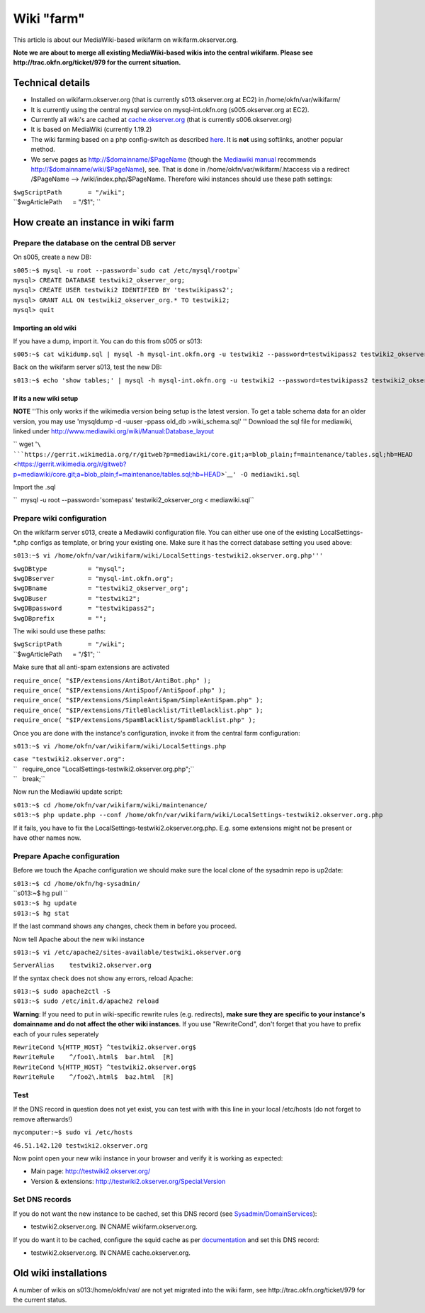 Wiki "farm"
###########

This article is about our MediaWiki-based wikifarm on
wikifarm.okserver.org.

**Note we are about to merge all existing MediaWiki-based wikis into the
central wikifarm. Please see http://trac.okfn.org/ticket/979 for the
current situation.**

Technical details
-----------------

-  Installed on wikifarm.okserver.org (that is currently
   s013.okserver.org at EC2) in /home/okfn/var/wikifarm/
-  It is currently using the central mysql service on mysql-int.okfn.org
   (s005.okserver.org at EC2).
-  Currently all wiki's are cached at
   `cache.okserver.org <http://trac.okfn.org/wiki/CacheService>`__ (that
   is currently s006.okserver.org)
-  It is based on MediaWiki (currently 1.19.2)
-  The wiki farming based on a php config-switch as described
   `here <http://www.mediawiki.org/wiki/Manual:Wiki_family>`__. It is
   **not** using softlinks, another popular method.
-  We serve pages as http://$domainname/$PageName (though the `Mediawiki
   manual <http://www.mediawiki.org/wiki/Manual:Short_URLs>`__
   recommends http://$domainname/wiki/$PageName), see. That is done in
   /home/okfn/var/wikifarm/.htaccess via a redirect /$PageName -->
   /wiki/index.php/$PageName. Therefore wiki instances should use these
   path settings:

| ``$wgScriptPath       = "/wiki";``
| ``$wgArticlePath      = "/$1"; ``

How create an instance in wiki farm
-----------------------------------

Prepare the database on the central DB server
^^^^^^^^^^^^^^^^^^^^^^^^^^^^^^^^^^^^^^^^^^^^^

On s005, create a new DB:

| ``s005:~$ mysql -u root --password=`sudo cat /etc/mysql/rootpw```
| ``mysql> CREATE DATABASE testwiki2_okserver_org;``
| ``mysql> CREATE USER testwiki2 IDENTIFIED BY 'testwikipass2';``
| ``mysql> GRANT ALL ON testwiki2_okserver_org.* TO testwiki2;``
| ``mysql> quit``

Importing an old wiki
'''''''''''''''''''''

If you have a dump, import it. You can do this from s005 or s013:

``s005:~$ cat wikidump.sql | mysql -h mysql-int.okfn.org -u testwiki2 --password=testwikipass2 testwiki2_okserver_org``

Back on the wikifarm server s013, test the new DB:

``s013:~$ echo 'show tables;' | mysql -h mysql-int.okfn.org -u testwiki2 --password=testwikipass2 testwiki2_okserver_org``

If its a new wiki setup
'''''''''''''''''''''''

**NOTE** ''This only works if the wikimedia version being setup is the
latest version. To get a table schema data for an older version, you may
use 'mysqldump -d -uuser -ppass old\_db >wiki\_schema.sql' '' Download
the sql file for mediawiki, linked under
http://www.mediawiki.org/wiki/Manual:Database_layout

`` wget '``\ ```https://gerrit.wikimedia.org/r/gitweb?p=mediawiki/core.git;a=blob_plain;f=maintenance/tables.sql;hb=HEAD`` <https://gerrit.wikimedia.org/r/gitweb?p=mediawiki/core.git;a=blob_plain;f=maintenance/tables.sql;hb=HEAD>`__\ ``' -O mediawiki.sql``

Import the .sql

``  mysql -u root --password='somepass' testwiki2_okserver_org < mediawiki.sql``

Prepare wiki configuration
^^^^^^^^^^^^^^^^^^^^^^^^^^

On the wikifarm server s013, create a Mediawiki configuration file. You
can either use one of the existing LocalSettings-\*.php configs as
template, or bring your existing one. Make sure it has the correct
database setting you used above:

``s013:~$ vi /home/okfn/var/wikifarm/wiki/LocalSettings-testwiki2.okserver.org.php'''``

| ``$wgDBtype           = "mysql";``
| ``$wgDBserver         = "mysql-int.okfn.org";``
| ``$wgDBname           = "testwiki2_okserver_org";``
| ``$wgDBuser           = "testwiki2";``
| ``$wgDBpassword       = "testwikipass2";``
| ``$wgDBprefix         = "";``

The wiki sould use these paths:

| ``$wgScriptPath       = "/wiki";``
| ``$wgArticlePath      = "/$1"; ``

Make sure that all anti-spam extensions are activated

| ``require_once( "$IP/extensions/AntiBot/AntiBot.php" );``
| ``require_once( "$IP/extensions/AntiSpoof/AntiSpoof.php" );``
| ``require_once( "$IP/extensions/SimpleAntiSpam/SimpleAntiSpam.php" );``
| ``require_once( "$IP/extensions/TitleBlacklist/TitleBlacklist.php" );``
| ``require_once( "$IP/extensions/SpamBlacklist/SpamBlacklist.php" );``

Once you are done with the instance's configuration, invoke it from the
central farm configuration:

``s013:~$ vi /home/okfn/var/wikifarm/wiki/LocalSettings.php``

| ``case "testwiki2.okserver.org":``
| ``   require_once "LocalSettings-testwiki2.okserver.org.php";``
| ``   break;``

Now run the Mediawiki update script:

| ``s013:~$ cd /home/okfn/var/wikifarm/wiki/maintenance/``
| ``s013:~$ php update.php --conf /home/okfn/var/wikifarm/wiki/LocalSettings-testwiki2.okserver.org.php``

If it fails, you have to fix the
LocalSettings-testwiki2.okserver.org.php. E.g. some extensions might not
be present or have other names now.

Prepare Apache configuration
^^^^^^^^^^^^^^^^^^^^^^^^^^^^

Before we touch the Apache configuration we should make sure the local
clone of the sysadmin repo is up2date:

| ``s013:~$ cd /home/okfn/hg-sysadmin/``
| ``s013:~$ hg pull ``
| ``s013:~$ hg update``
| ``s013:~$ hg stat``

If the last command shows any changes, check them in before you proceed.

Now tell Apache about the new wiki instance

``s013:~$ vi /etc/apache2/sites-available/testwiki.okserver.org``

``ServerAlias    testwiki2.okserver.org``

If the syntax check does not show any errors, reload Apache:

| ``s013:~$ sudo apache2ctl -S``
| ``s013:~$ sudo /etc/init.d/apache2 reload``

**Warning**: If you need to put in wiki-specific rewrite rules (e.g.
redirects), **make sure they are specific to your instance's domainname
and do not affect the other wiki instances**. If you use "RewriteCond",
don't forget that you have to prefix each of your rules seperately

| ``RewriteCond %{HTTP_HOST} ^testwiki2.okserver.org$``
| ``RewriteRule    ^/foo1\.html$  bar.html  [R]``
| ``RewriteCond %{HTTP_HOST} ^testwiki2.okserver.org$``
| ``RewriteRule    ^/foo2\.html$  baz.html  [R]``

Test
^^^^

If the DNS record in question does not yet exist, you can test with with
this line in your local /etc/hosts (do not forget to remove afterwards!)

``mycomputer:~$ sudo vi /etc/hosts``

``46.51.142.120 testwiki2.okserver.org``

Now point open your new wiki instance in your browser and verify it is
working as expected:

-  Main page: http://testwiki2.okserver.org/
-  Version & extensions: http://testwiki2.okserver.org/Special:Version

Set DNS records
^^^^^^^^^^^^^^^

If you do not want the new instance to be cached, set this DNS record
(see `Sysadmin/DomainServices <Sysadmin/DomainServices>`__):

-  testwiki2.okserver.org. IN CNAME wikifarm.okserver.org.

If you do want it to be cached, configure the squid cache as per
`documentation <http://trac.okfn.org/wiki/CacheService>`__ and set this
DNS record:

-  testwiki2.okserver.org. IN CNAME cache.okserver.org.

Old wiki installations
----------------------

A number of wikis on s013:/home/okfn/var/ are not yet migrated into the
wiki farm, see http://trac.okfn.org/ticket/979 for the current status.
